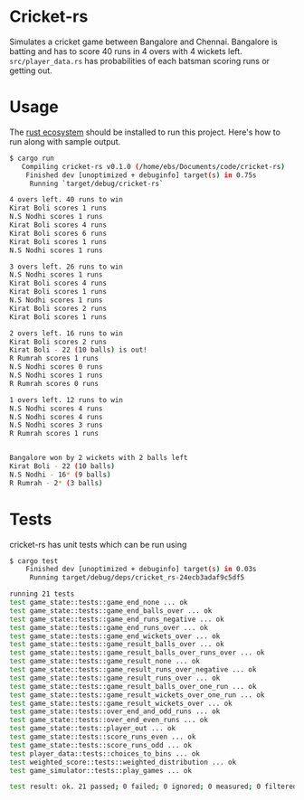 * Cricket-rs

Simulates a cricket game between Bangalore and Chennai. Bangalore is
batting and has to score 40 runs in 4 overs with 4 wickets
left. =src/player_data.rs= has probabilities of each batsman scoring
runs or getting out.

* Usage

The [[https://www.rust-lang.org/tools/install][rust ecosystem]] should be installed to run this
project. Here's how to run along with sample output.

#+BEGIN_SRC bash
$ cargo run
   Compiling cricket-rs v0.1.0 (/home/ebs/Documents/code/cricket-rs)
    Finished dev [unoptimized + debuginfo] target(s) in 0.75s
     Running `target/debug/cricket-rs`

4 overs left. 40 runs to win
Kirat Boli scores 1 runs
N.S Nodhi scores 1 runs
Kirat Boli scores 4 runs
Kirat Boli scores 6 runs
Kirat Boli scores 1 runs
N.S Nodhi scores 1 runs

3 overs left. 26 runs to win
N.S Nodhi scores 1 runs
Kirat Boli scores 4 runs
Kirat Boli scores 1 runs
N.S Nodhi scores 1 runs
Kirat Boli scores 2 runs
Kirat Boli scores 1 runs

2 overs left. 16 runs to win
Kirat Boli scores 2 runs
Kirat Boli - 22 (10 balls) is out!
R Rumrah scores 1 runs
N.S Nodhi scores 0 runs
N.S Nodhi scores 1 runs
R Rumrah scores 0 runs

1 overs left. 12 runs to win
N.S Nodhi scores 4 runs
N.S Nodhi scores 4 runs
N.S Nodhi scores 3 runs
R Rumrah scores 1 runs


Bangalore won by 2 wickets with 2 balls left
Kirat Boli - 22 (10 balls)
N.S Nodhi - 16* (9 balls)
R Rumrah - 2* (3 balls)

#+END_SRC

* Tests

cricket-rs has unit tests which can be run using

#+BEGIN_SRC bash
$ cargo test
    Finished dev [unoptimized + debuginfo] target(s) in 0.03s
     Running target/debug/deps/cricket_rs-24ecb3adaf9c5df5

running 21 tests
test game_state::tests::game_end_none ... ok
test game_state::tests::game_end_balls_over ... ok
test game_state::tests::game_end_runs_negative ... ok
test game_state::tests::game_end_runs_over ... ok
test game_state::tests::game_end_wickets_over ... ok
test game_state::tests::game_result_balls_over ... ok
test game_state::tests::game_result_balls_over_runs_over ... ok
test game_state::tests::game_result_none ... ok
test game_state::tests::game_result_runs_over_negative ... ok
test game_state::tests::game_result_runs_over ... ok
test game_state::tests::game_result_balls_over_one_run ... ok
test game_state::tests::game_result_wickets_over_one_run ... ok
test game_state::tests::game_result_wickets_over ... ok
test game_state::tests::over_end_and_odd_runs ... ok
test game_state::tests::over_end_even_runs ... ok
test game_state::tests::player_out ... ok
test game_state::tests::score_runs_even ... ok
test game_state::tests::score_runs_odd ... ok
test player_data::tests::choices_to_bins ... ok
test weighted_score::tests::weighted_distribution ... ok
test game_simulator::tests::play_games ... ok

test result: ok. 21 passed; 0 failed; 0 ignored; 0 measured; 0 filtered out

#+END_SRC
